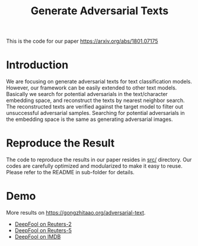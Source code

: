 #+TITLE: Generate Adversarial Texts

This is the code for our paper https://arxiv.org/abs/1801.07175

* Introduction

We are focusing on generate adversarial texts for text classification models.
However, our framework can be easily extended to other text models.  Basically
we search for potential adversarials in the text/character embedding space, and
reconstruct the texts by nearest neighbor search.  The reconstructed texts are
verified against the target model to filter out unsuccessful adversarial
samples.  Searching for potential adversarials in the embedding space is the
same as generating adversarial images.

* Reproduce the Result

The code to reproduce the results in our paper resides in [[file:src/][src/]] directory.  Our
codes are carefully optimized and modularized to make it easy to reuse.  Please
refer to the README in sub-folder for details.

* Demo

More results on https://gongzhitaao.org/adversarial-text.
- [[https://gongzhitaao.org/adversarial-text/result/reuters2_deepfool_eps50.html][DeepFool on Reuters-2]]
- [[https://gongzhitaao.org/adversarial-text/result/reuters5_deepfool_eps50.html][DeepFool on Reuters-5]]
- [[https://gongzhitaao.org/adversarial-text/result/imdb_deepfool_eps50.html][DeepFool on IMDB]]
